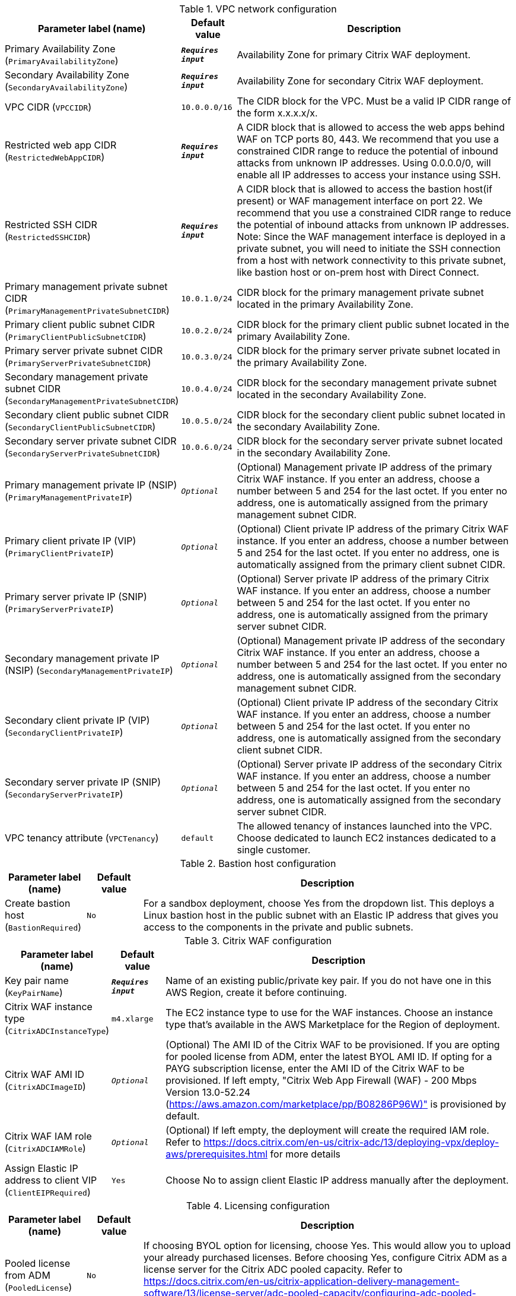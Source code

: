 
.VPC network configuration
[width="100%",cols="16%,11%,73%",options="header",]
|===
|Parameter label (name) |Default value|Description|Primary Availability Zone
(`PrimaryAvailabilityZone`)|`**__Requires input__**`|Availability Zone for primary Citrix WAF deployment.|Secondary Availability Zone
(`SecondaryAvailabilityZone`)|`**__Requires input__**`|Availability Zone for secondary Citrix WAF deployment.|VPC CIDR
(`VPCCIDR`)|`10.0.0.0/16`|The CIDR block for the VPC. Must be a valid IP CIDR range of the form x.x.x.x/x.|Restricted web app CIDR
(`RestrictedWebAppCIDR`)|`**__Requires input__**`|A CIDR block that is allowed to access the web apps behind WAF on TCP ports 80, 443. We recommend that you use a constrained CIDR range to reduce the potential of inbound attacks from unknown IP addresses. Using 0.0.0.0/0, will enable all IP addresses to access your instance using SSH.|Restricted SSH CIDR
(`RestrictedSSHCIDR`)|`**__Requires input__**`|A CIDR block that is allowed to access the bastion host(if present) or WAF management interface on port 22. We recommend that you use a constrained CIDR range to reduce the potential of inbound attacks from unknown IP addresses. Note:  Since the WAF management interface is deployed in a private subnet, you will need to initiate the SSH connection from a host with network connectivity to this private subnet, like bastion host or on-prem host with Direct Connect.|Primary management private subnet CIDR
(`PrimaryManagementPrivateSubnetCIDR`)|`10.0.1.0/24`|CIDR block for the primary management private subnet located in the primary Availability Zone.|Primary client public subnet CIDR
(`PrimaryClientPublicSubnetCIDR`)|`10.0.2.0/24`|CIDR block for the primary client public subnet located in the primary Availability Zone.|Primary server private subnet CIDR
(`PrimaryServerPrivateSubnetCIDR`)|`10.0.3.0/24`|CIDR block for the primary server private subnet located in the primary Availability Zone.|Secondary management private subnet CIDR
(`SecondaryManagementPrivateSubnetCIDR`)|`10.0.4.0/24`|CIDR block for the secondary management private subnet located in the secondary Availability Zone.|Secondary client public subnet CIDR
(`SecondaryClientPublicSubnetCIDR`)|`10.0.5.0/24`|CIDR block for the secondary client public subnet located in the secondary Availability Zone.|Secondary server private subnet CIDR
(`SecondaryServerPrivateSubnetCIDR`)|`10.0.6.0/24`|CIDR block for the secondary server private subnet located in the secondary Availability Zone.|Primary management private IP (NSIP)
(`PrimaryManagementPrivateIP`)|`__Optional__`|(Optional) Management private IP address of the primary Citrix WAF instance. If you enter an address, choose a number between 5 and 254 for the last octet. If you enter no address, one is automatically assigned from the primary management subnet CIDR.|Primary client private IP (VIP)
(`PrimaryClientPrivateIP`)|`__Optional__`|(Optional) Client private IP address of the primary Citrix WAF instance. If you enter an address, choose a number between 5 and 254 for the last octet. If you enter no address, one is automatically assigned from the primary client subnet CIDR.|Primary server private IP (SNIP)
(`PrimaryServerPrivateIP`)|`__Optional__`|(Optional) Server private IP address of the primary Citrix WAF instance. If you enter an address, choose a number between 5 and 254 for the last octet. If you enter no address, one is automatically assigned from the primary server subnet CIDR.|Secondary management private IP (NSIP)
(`SecondaryManagementPrivateIP`)|`__Optional__`|(Optional) Management private IP address of the secondary Citrix WAF instance. If you enter an address, choose a number between 5 and 254 for the last octet. If you enter no address, one is automatically assigned from the secondary management subnet CIDR.|Secondary client private IP (VIP)
(`SecondaryClientPrivateIP`)|`__Optional__`|(Optional) Client private IP address of the secondary Citrix WAF instance. If you enter an address, choose a number between 5 and 254 for the last octet. If you enter no address, one is automatically assigned from the secondary client subnet CIDR.|Secondary server private IP (SNIP)
(`SecondaryServerPrivateIP`)|`__Optional__`|(Optional) Server private IP address of the secondary Citrix WAF instance. If you enter an address, choose a number between 5 and 254 for the last octet. If you enter no address, one is automatically assigned from the secondary server subnet CIDR.|VPC tenancy attribute
(`VPCTenancy`)|`default`|The allowed tenancy of instances launched into the VPC. Choose dedicated to launch EC2 instances dedicated to a single customer.
|===
.Bastion host configuration
[width="100%",cols="16%,11%,73%",options="header",]
|===
|Parameter label (name) |Default value|Description|Create bastion host
(`BastionRequired`)|`No`|For a sandbox deployment, choose Yes from the dropdown list. This deploys a Linux bastion host in the public subnet with an Elastic IP address that gives you access to the components in the private and public subnets.
|===
.Citrix WAF configuration
[width="100%",cols="16%,11%,73%",options="header",]
|===
|Parameter label (name) |Default value|Description|Key pair name
(`KeyPairName`)|`**__Requires input__**`|Name of an existing public/private key pair. If you do not have one in this AWS Region, create it before continuing.|Citrix WAF instance type
(`CitrixADCInstanceType`)|`m4.xlarge`|The EC2 instance type to use for the WAF instances. Choose an instance type that’s available in the AWS Marketplace for the Region of deployment.|Citrix WAF AMI ID
(`CitrixADCImageID`)|`__Optional__`|(Optional) The AMI ID of the Citrix WAF to be provisioned. If you are opting for pooled license from ADM, enter the latest BYOL AMI ID. If opting for a PAYG subscription license, enter the AMI ID of the Citrix WAF to be provisioned. If left empty, "Citrix Web App Firewall (WAF) - 200 Mbps Version 13.0-52.24 (https://aws.amazon.com/marketplace/pp/B08286P96W)" is provisioned by default.|Citrix WAF IAM role
(`CitrixADCIAMRole`)|`__Optional__`|(Optional) If left empty, the deployment will create the required IAM role. Refer to https://docs.citrix.com/en-us/citrix-adc/13/deploying-vpx/deploy-aws/prerequisites.html for more details|Assign Elastic IP address to client VIP
(`ClientEIPRequired`)|`Yes`|Choose No to assign client Elastic IP address manually after the deployment.
|===
.Licensing configuration
[width="100%",cols="16%,11%,73%",options="header",]
|===
|Parameter label (name) |Default value|Description|Pooled license from ADM
(`PooledLicense`)|`No`|If choosing BYOL option for licensing, choose Yes. This would allow you to upload your already purchased licenses. Before choosing Yes, configure Citrix ADM as a license server for the Citrix ADC pooled capacity. Refer to https://docs.citrix.com/en-us/citrix-application-delivery-management-software/13/license-server/adc-pooled-capacity/configuring-adc-pooled-capacity.html#configure-citrix-adm-as-a-license-server for details.|Citrix ADM IP address
(`ADMIP`)|`__Optional__`|(Optional) The IP address of the Citrix ADM (deployed either on-prem or as an agent in cloud) reachable from the ADC instances.|Licensing mode
(`LicensingMode`)|`__Optional__`|(Optional) By default, Citrix Web App Firewall (WAF) - 200 Mbps Version 13.0-52.24 (https://aws.amazon.com/marketplace/pp/B08286P96W) is provisioned. If you are opting for the BYOL license from ADM,
  choose Yes for PooledLicense, enter latest BYOL AMI ID in CitrixADCImageID field and choose one of the three licensing modes:
  Pooled-Licensing, Check in Check Out Licensing (CICO-Licensing), CPU-Licensing.|License bandwidth in Mbps
(`Bandwidth`)|`0`|(Optional) Specify only if the licensing mode is Pooled-Licensing. It allocates an initial bandwidth of the license in Mbps to be allocated after BYOL ADCs are created. If using, enter a multiple of 10 Mbps.|Pooled edition
(`PooledEdition`)|`Premium`|(Optional) License edition for pooled capacity licensing mode. This is used only if licensing mode is Pooled-Licensing.|Appliance platform type
(`Platform`)|`__Optional__`|(Optional) Appliance platform type for vCPU licensing mode. When licensing mode is CICO-Licensing, you can choose from the following four options: VPX-200, VPX-1000, VPX-3000, VPX-5000.|vCPU Edition
(`VCPUEdition`)|`Premium`|(Optional) License edition for vCPU licensing mode. This is needed only if licensing mode is CPU-Licensing.
|===
.AWS Quick Start configuration
[width="100%",cols="16%,11%,73%",options="header",]
|===
|Parameter label (name) |Default value|Description|Quick Start S3 bucket name
(`QSS3BucketName`)|`aws-quickstart`|The S3 bucket that you created for your copy of Quick Start assets. Use this if you decide to customize the Quick Start. This bucket name can include numbers, lowercase letters, uppercase letters, and hyphens but should not start or end with a hyphen.|Quick Start S3 bucket region
(`QSS3BucketRegion`)|`us-east-1`|The AWS Region where the Quick Start S3 bucket (QSS3BucketName) is hosted. When using your own bucket, you must specify this value.|Quick Start S3 key prefix
(`QSS3KeyPrefix`)|`quickstart-citrix-adc-waf/`|The S3 key name prefix that is used to simulate a folder for your copy of Quick Start assets. Use this if you decide to customize the Quick Start. This prefix can include numbers, lowercase letters, uppercase letters, hyphens, and forward slashes. See https://docs.aws.amazon.com/AmazonS3/latest/dev/UsingMetadata.html.
|===